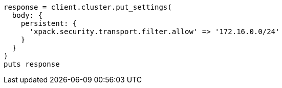 [source, ruby]
----
response = client.cluster.put_settings(
  body: {
    persistent: {
      'xpack.security.transport.filter.allow' => '172.16.0.0/24'
    }
  }
)
puts response
----
